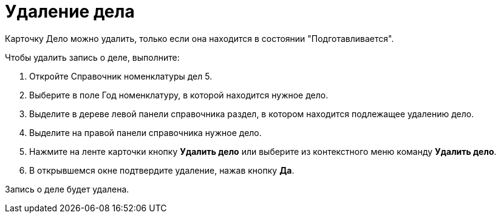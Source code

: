 = Удаление дела

Карточку Дело можно удалить, только если она находится в состоянии "Подготавливается".

Чтобы удалить запись о деле, выполните:

. Откройте Справочник номенклатуры дел 5.
. Выберите в поле Год номенклатуру, в которой находится нужное дело.
. Выделите в дереве левой панели справочника раздел, в котором находится подлежащее удалению дело.
. Выделите на правой панели справочника нужное дело.
. Нажмите на ленте карточки кнопку *Удалить дело* или выберите из контекстного меню команду *Удалить дело*.
. В открывшемся окне подтвердите удаление, нажав кнопку *Да*.

Запись о деле будет удалена.
